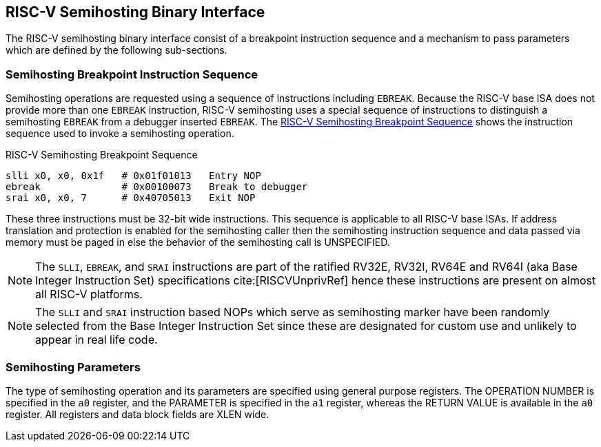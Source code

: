 == RISC-V Semihosting Binary Interface

The RISC-V semihosting binary interface consist of a breakpoint instruction
sequence and a mechanism to pass parameters which are defined by the
following sub-sections.

=== Semihosting Breakpoint Instruction Sequence

Semihosting operations are requested using a sequence of instructions
including `EBREAK`. Because the RISC-V base ISA does not provide more than
one `EBREAK` instruction, RISC-V semihosting uses a special sequence of
instructions to distinguish a semihosting `EBREAK` from a debugger inserted
`EBREAK`. The <<breakpoint_insns>> shows the instruction sequence used to
invoke a semihosting operation.

.RISC-V Semihosting Breakpoint Sequence
[#breakpoint_insns]
----
slli x0, x0, 0x1f   # 0x01f01013   Entry NOP
ebreak              # 0x00100073   Break to debugger
srai x0, x0, 7      # 0x40705013   Exit NOP
----

These three instructions must be 32-bit wide instructions. This sequence is
applicable to all RISC-V base ISAs. If address translation and protection is
enabled for the semihosting caller then the semihosting instruction sequence
and data passed via memory must be paged in else the behavior of the semihosting
call is UNSPECIFIED.

NOTE: The `SLLI`, `EBREAK`, and `SRAI` instructions are part of the ratified
RV32E, RV32I, RV64E and RV64I (aka Base Integer Instruction Set) specifications
cite:[RISCVUnprivRef] hence these instructions are present on almost all RISC-V
platforms.

NOTE: The `SLLI` and `SRAI` instruction based NOPs which serve as semihosting
marker have been randomly selected from the Base Integer Instruction Set since
these are designated for custom use and unlikely to appear in real life code.

=== Semihosting Parameters

The type of semihosting operation and its parameters are specified using
general purpose registers. The OPERATION NUMBER is specified in the `a0`
register, and the PARAMETER is specified in the `a1` register, whereas the
RETURN VALUE is available in the `a0` register. All registers and data block
fields are XLEN wide.
